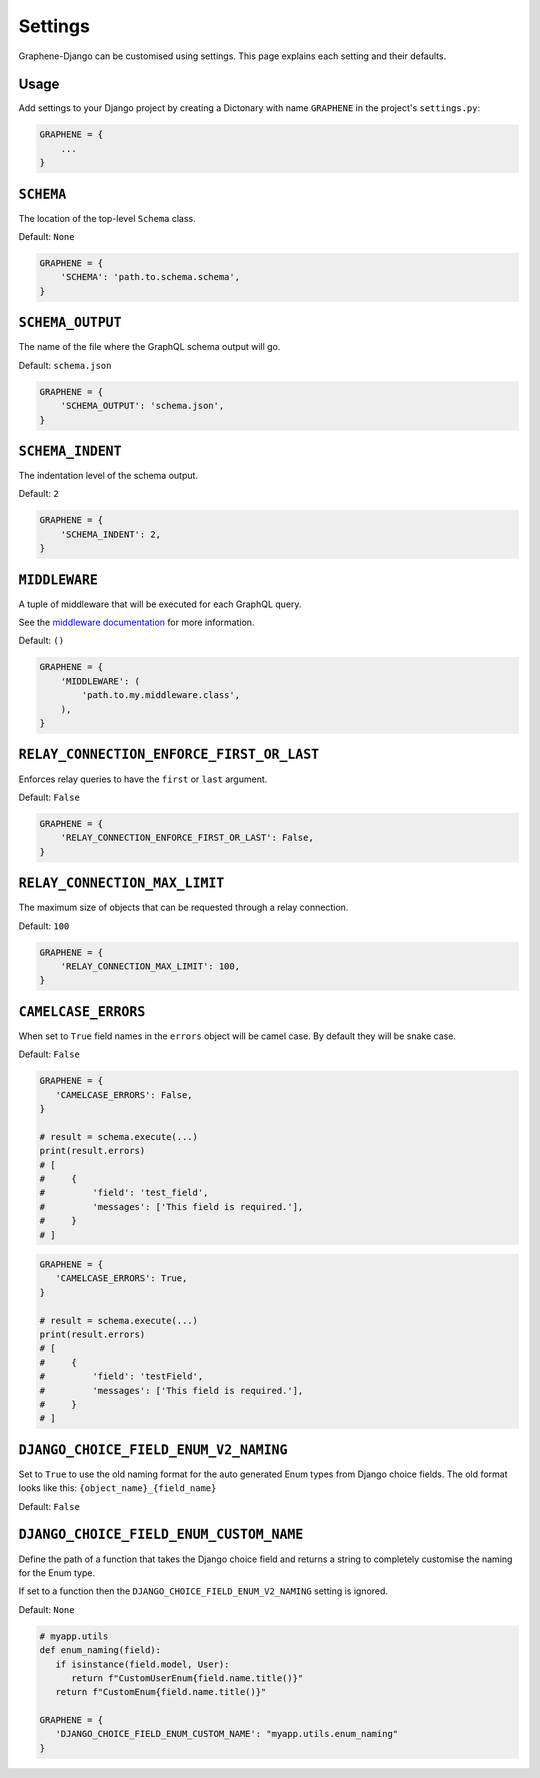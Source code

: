 Settings
========

Graphene-Django can be customised using settings. This page explains each setting and their defaults.

Usage
-----

Add settings to your Django project by creating a Dictonary with name ``GRAPHENE`` in the project's ``settings.py``:

.. code:: python

    GRAPHENE = {
        ...
    }


``SCHEMA``
----------

The location of the top-level ``Schema`` class.

Default: ``None``

.. code:: python

    GRAPHENE = {
        'SCHEMA': 'path.to.schema.schema',
    }


``SCHEMA_OUTPUT``
-----------------

The name of the file where the GraphQL schema output will go.

Default: ``schema.json``

.. code:: python

    GRAPHENE = {
        'SCHEMA_OUTPUT': 'schema.json',
    }


``SCHEMA_INDENT``
-----------------

The indentation level of the schema output.

Default: ``2``

.. code:: python

    GRAPHENE = {
        'SCHEMA_INDENT': 2,
    }


``MIDDLEWARE``
--------------

A tuple of middleware that will be executed for each GraphQL query.

See the `middleware documentation <https://docs.graphene-python.org/en/latest/execution/middleware/>`__ for more information.

Default: ``()``

.. code:: python

    GRAPHENE = {
        'MIDDLEWARE': (
            'path.to.my.middleware.class',
        ),
    }


``RELAY_CONNECTION_ENFORCE_FIRST_OR_LAST``
------------------------------------------

Enforces relay queries to have the ``first`` or ``last`` argument.

Default: ``False``

.. code:: python

    GRAPHENE = {
        'RELAY_CONNECTION_ENFORCE_FIRST_OR_LAST': False,
    }


``RELAY_CONNECTION_MAX_LIMIT``
------------------------------

The maximum size of objects that can be requested through a relay connection.

Default: ``100``

.. code:: python

    GRAPHENE = {
        'RELAY_CONNECTION_MAX_LIMIT': 100,
    }


``CAMELCASE_ERRORS``
------------------------------------

When set to ``True`` field names in the ``errors`` object will be camel case.
By default they will be snake case.

Default: ``False``

.. code:: python

   GRAPHENE = {
      'CAMELCASE_ERRORS': False,
   }

   # result = schema.execute(...)
   print(result.errors)
   # [
   #     {
   #         'field': 'test_field',
   #         'messages': ['This field is required.'],
   #     }
   # ]

.. code:: python

   GRAPHENE = {
      'CAMELCASE_ERRORS': True,
   }

   # result = schema.execute(...)
   print(result.errors)
   # [
   #     {
   #         'field': 'testField',
   #         'messages': ['This field is required.'],
   #     }
   # ]


``DJANGO_CHOICE_FIELD_ENUM_V2_NAMING``
--------------------------------------

Set to ``True`` to use the old naming format for the auto generated Enum types from Django choice fields. The old format looks like this: ``{object_name}_{field_name}``

Default: ``False``


``DJANGO_CHOICE_FIELD_ENUM_CUSTOM_NAME``
----------------------------------------

Define the path of a function that takes the Django choice field and returns a string to completely customise the naming for the Enum type.

If set to a function then the ``DJANGO_CHOICE_FIELD_ENUM_V2_NAMING`` setting is ignored.

Default: ``None``

.. code:: python

   # myapp.utils
   def enum_naming(field):
      if isinstance(field.model, User):
         return f"CustomUserEnum{field.name.title()}"
      return f"CustomEnum{field.name.title()}"

   GRAPHENE = {
      'DJANGO_CHOICE_FIELD_ENUM_CUSTOM_NAME': "myapp.utils.enum_naming"
   }
